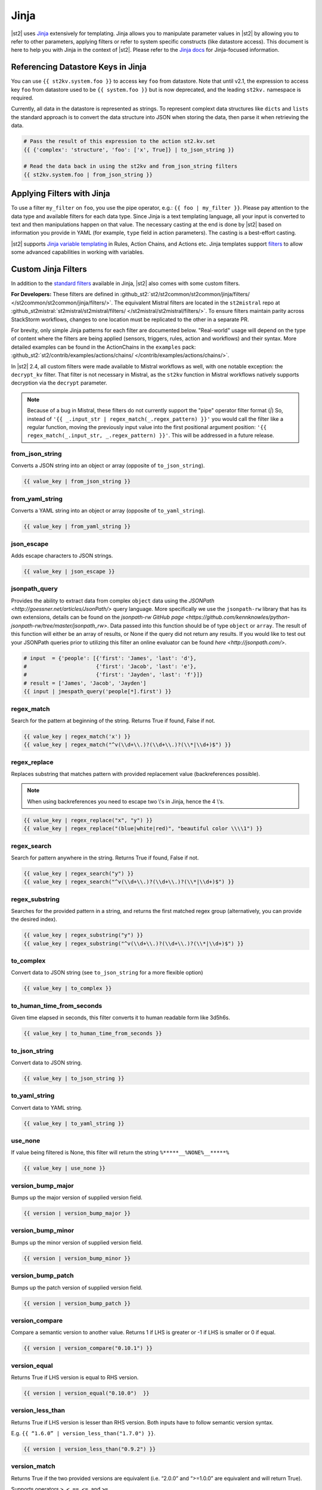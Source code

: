 Jinja
=====

|st2| uses `Jinja <http://jinja.pocoo.org/>`_ extensively for templating. Jinja allows you to
manipulate parameter values in |st2| by allowing you to refer to other parameters, applying filters
or refer to system specific constructs (like datastore access). This document is here to help you
with Jinja in the context of |st2|. Please refer to the `Jinja docs 
<http://jinja.pocoo.org/docs/>`_ for Jinja-focused information.

.. _applying-filters-with-jinja:

Referencing Datastore Keys in Jinja
------------------------------------

You can use ``{{ st2kv.system.foo }}`` to access key ``foo`` from datastore. Note that until
v2.1, the expression to access key ``foo`` from datastore used to be ``{{ system.foo }}``
but is now deprecated, and the leading ``st2kv.`` namespace is required.

Currently, all data in the datastore is represented as strings. To represent
complext data structures like ``dicts`` and ``lists`` the standard approach is to
convert the data structure into JSON when storing the data, then parse it when
retrieving the data.

.. code-block:: bash

    # Pass the result of this expression to the action st2.kv.set
    {{ {'complex': 'structure', 'foo': ['x', True]} | to_json_string }}

    # Read the data back in using the st2kv and from_json_string filters
    {{ st2kv.system.foo | from_json_string }}

.. _jinja-jinja-filters:

Applying Filters with Jinja
----------------------------

To use a filter ``my_filter`` on ``foo``, you use the pipe operator, e.g.: ``{{ foo | my_filter }}``.
Please pay attention to the data type and available filters for each data type. Since Jinja is a
text templating language, all your input is converted to text and then manipulations happen on that
value. The necessary casting at the end is done by |st2| based on information you provide in YAML
(for example, ``type`` field in action parameters). The casting is a best-effort casting.

|st2| supports `Jinja variable templating <http://jinja.pocoo.org/docs/dev/templates/#variables>`__
in Rules, Action Chains, and Actions etc. Jinja templates support
`filters <http://jinja.pocoo.org/docs/dev/templates/#list-of-builtin-filters>`__
to allow some advanced capabilities in working with variables.

.. _referencing-datastore-keys-in-jinja:

Custom Jinja Filters
--------------------

In addition to the `standard filters <http://jinja.pocoo.org/docs/dev/
templates/#builtin-filters>`_ available in Jinja, |st2| also comes with some custom filters.

**For Developers:** These filters are defined in
:github_st2:`st2/st2common/st2common/jinja/filters/ </st2common/st2common/jinja/filters/>`.
The equivalent Mistral filters are located in the ``st2mistral`` repo at
:github_st2mistral:`st2mistral/st2mistral/filters/ </st2mistral/st2mistral/filters/>`.
To ensure filters maintain parity across StackStorm workflows, changes to one location must be
replicated to the other in a separate PR.

For brevity, only simple Jinja patterns for each filter are documented below. "Real-world" usage
will depend on the type of content where the filters are being applied (sensors, triggers, rules,
action and workflows) and their syntax. More detailed examples can be found in the ActionChains
in the ``examples`` pack:
:github_st2:`st2/contrib/examples/actions/chains/ </contrib/examples/actions/chains/>`.

..  TODO We should consider separating each specific usage into individual ActionChains and refer to
    it using literalinclude (i.e. .. literalinclude:: /../../st2/contrib/examples/actions/workflows/mistral-jinja-branching.yaml)
    so we can just use the code as the source of truth. Then, we can remove the above note.

In |st2| 2.4, all custom filters were made available to Mistral workflows as well, with one notable
exception: the ``decrypt_kv`` filter. That filter is not necessary in Mistral, as the ``st2kv``
function in Mistral workflows natively supports decryption via the ``decrypt`` parameter.

.. note::

    Because of a bug in Mistral, these filters do not currently support the "pipe" operator filter
    format (`|`) So, instead of ``'{{ _.input_str | regex_match(_.regex_pattern) }}'`` you would
    call the filter like a regular function, moving the previously input value into the first
    positional argument position: ``'{{ regex_match(_.input_str, _.regex_pattern) }}'``. This will
    be addressed in a future release.

from_json_string
~~~~~~~~~~~~~~~~

Converts a JSON string into an object or array (opposite of ``to_json_string``).

.. code-block:: bash

    {{ value_key | from_json_string }}

from_yaml_string
~~~~~~~~~~~~~~~~

Converts a YAML string into an object or array (opposite of ``to_yaml_string``).

.. code-block:: bash

    {{ value_key | from_yaml_string }}

json_escape
~~~~~~~~~~~

Adds escape characters to JSON strings.

.. code-block:: bash

    {{ value_key | json_escape }}

jsonpath_query
~~~~~~~~~~~~~~

Provides the ability to extract data from complex ``object`` data using the
`JSONPath <http://goessner.net/articles/JsonPath/>` query language. More specifically
we use the ``jsonpath-rw`` library that has its own extensions, details can be
found on the `jsonpath-rw GitHub page <https://github.com/kennknowles/python-jsonpath-rw/tree/master/jsonpath_rw>`.
Data passed into this function should be of type ``object`` or ``array``.
The result of this function will either be an array of results, or None if the
query did not return any results.
If you would like to test out your JSONPath queries prior to utilizing this filter
an online evaluator can be found `here <http://jsonpath.com/>`.

.. code-block:: bash

    # input  = {'people': [{'first': 'James', 'last': 'd'},
    #                      {'first': 'Jacob', 'last': 'e'},
    #                      {'first': 'Jayden', 'last': 'f'}]}
    # result = ['James', 'Jacob', 'Jayden']
    {{ input | jmespath_query('people[*].first') }}

regex_match
~~~~~~~~~~~

Search for the pattern at beginning of the string. Returns True if found, False if not.

.. code-block:: bash

    {{ value_key | regex_match('x') }}
    {{ value_key | regex_match("^v(\\d+\\.)?(\\d+\\.)?(\\*|\\d+)$") }}

regex_replace
~~~~~~~~~~~~~

Replaces substring that matches pattern with provided replacement value (backreferences possible).

.. note::

    When using backreferences you need to escape two \\'s in Jinja, hence the 4 \\'s.

.. code-block:: bash

    {{ value_key | regex_replace("x", "y") }}
    {{ value_key | regex_replace("(blue|white|red)", "beautiful color \\\\1") }}

regex_search
~~~~~~~~~~~~

Search for pattern anywhere in the string. Returns True if found, False if not.

.. code-block:: bash

    {{ value_key | regex_search("y") }}
    {{ value_key | regex_search("^v(\\d+\\.)?(\\d+\\.)?(\\*|\\d+)$") }}

regex_substring
~~~~~~~~~~~~~~~

Searches for the provided pattern in a string, and returns the first matched regex group
(alternatively, you can provide the desired index). 

.. code-block:: bash

    {{ value_key | regex_substring("y") }}
    {{ value_key | regex_substring("^v(\\d+\\.)?(\\d+\\.)?(\\*|\\d+)$") }}

to_complex
~~~~~~~~~~

Convert data to JSON string (see ``to_json_string`` for a more flexible option)

.. code-block:: bash

    {{ value_key | to_complex }}

to_human_time_from_seconds
~~~~~~~~~~~~~~~~~~~~~~~~~~

Given time elapsed in seconds, this filter converts it to human readable form like 3d5h6s.

.. code-block:: bash

    {{ value_key | to_human_time_from_seconds }}

to_json_string
~~~~~~~~~~~~~~

Convert data to JSON string.

.. code-block:: bash

    {{ value_key | to_json_string }}

to_yaml_string
~~~~~~~~~~~~~~

Convert data to YAML string.

.. code-block:: bash

    {{ value_key | to_yaml_string }}

use_none
~~~~~~~~

If value being filtered is None, this filter will return the string ``%*****__%NONE%__*****%``

.. code-block:: bash

    {{ value_key | use_none }}

version_bump_major
~~~~~~~~~~~~~~~~~~

Bumps up the major version of supplied version field.

.. code-block:: bash

    {{ version | version_bump_major }}

version_bump_minor
~~~~~~~~~~~~~~~~~~

Bumps up the minor version of supplied version field.

.. code-block:: bash

    {{ version | version_bump_minor }}

version_bump_patch
~~~~~~~~~~~~~~~~~~

Bumps up the patch version of supplied version field.

.. code-block:: bash

    {{ version | version_bump_patch }}

version_compare
~~~~~~~~~~~~~~~

Compare a semantic version to another value. Returns 1 if LHS is greater or -1 if LHS is smaller or
0 if equal.

.. code-block:: bash

    {{ version | version_compare("0.10.1") }}

version_equal
~~~~~~~~~~~~~

Returns True if LHS version is equal to RHS version.

.. code-block:: bash

    {{ version | version_equal("0.10.0")  }}

version_less_than
~~~~~~~~~~~~~~~~~

Returns True if LHS version is lesser than RHS version. Both inputs have to follow semantic version
syntax.

E.g. ``{{ “1.6.0” | version_less_than("1.7.0") }}``.

.. code-block:: bash

    {{ version | version_less_than("0.9.2") }}

version_match
~~~~~~~~~~~~~

Returns True if the two provided versions are equivalent (i.e. “2.0.0” and “>=1.0.0” are
equivalent and will return True).

Supports operators ``>``, ``<``, ``==``, ``<=``, and ``>=``.

.. code-block:: bash

    {{ version | version_match(">0.10.0") }}

version_more_than
~~~~~~~~~~~~~~~~~

Returns True if LHS version is greater than RHS version. Both inputs have to follow semantic
version syntax.

E.g. ``{{ "1.6.0” | version_more_than("1.7.0") }}``.

.. code-block:: bash

    {{ version | version_more_than("0.10.1") }}

version_strip_patch
~~~~~~~~~~~~~~~~~~~

Drops patch version of supplied version field.

.. code-block:: bash

    {{ version | version_strip_patch }}
